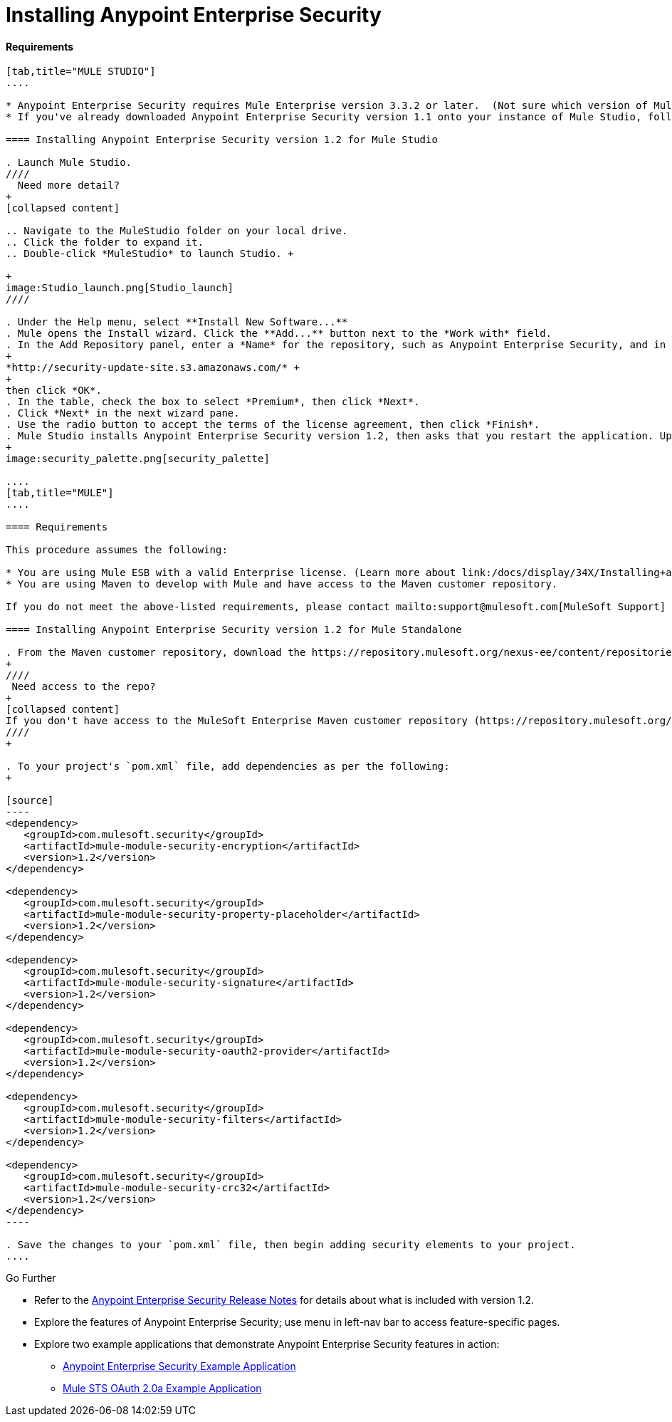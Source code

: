 = Installing Anypoint Enterprise Security

==== Requirements

[tabs]
------
[tab,title="MULE STUDIO"]
....

* Anypoint Enterprise Security requires Mule Enterprise version 3.3.2 or later.  (Not sure which version of Mule you have installed? link:/docs/display/34X/Installing#Installing-WhichversionofMuleamIusing?[Find out.])
* If you've already downloaded Anypoint Enterprise Security version 1.1 onto your instance of Mule Studio, follow the procedure below to update to version 1.2. (Not sure which version of Anypoint Enterprise Security you have installed? link:/docs/display/34X/Installing+Extensions#InstallingExtensions-CheckingExtensionVersions[Find out].)

==== Installing Anypoint Enterprise Security version 1.2 for Mule Studio

. Launch Mule Studio.
////
  Need more detail?
+
[collapsed content]

.. Navigate to the MuleStudio folder on your local drive.
.. Click the folder to expand it.
.. Double-click *MuleStudio* to launch Studio. +

+
image:Studio_launch.png[Studio_launch]
////

. Under the Help menu, select **Install New Software...**
. Mule opens the Install wizard. Click the **Add...** button next to the *Work with* field.
. In the Add Repository panel, enter a *Name* for the repository, such as Anypoint Enterprise Security, and in the *Location* field, paste the following link: 
+
*http://security-update-site.s3.amazonaws.com/* +
+
then click *OK*.
. In the table, check the box to select *Premium*, then click *Next*.
. Click *Next* in the next wizard pane.
. Use the radio button to accept the terms of the license agreement, then click *Finish*.
. Mule Studio installs Anypoint Enterprise Security version 1.2, then asks that you restart the application. Upon relaunch, Studio displays a new palette group called Security which contains six new message processors (see below).
+
image:security_palette.png[security_palette]

....
[tab,title="MULE"]
....

==== Requirements

This procedure assumes the following:

* You are using Mule ESB with a valid Enterprise license. (Learn more about link:/docs/display/34X/Installing+an+Enterprise+License[installing an Enterprise licence] on your existing instance of Mule.)
* You are using Maven to develop with Mule and have access to the Maven customer repository.

If you do not meet the above-listed requirements, please contact mailto:support@mulesoft.com[MuleSoft Support] to acquire an Enterprise license and access to the Maven customer repository.

==== Installing Anypoint Enterprise Security version 1.2 for Mule Standalone

. From the Maven customer repository, download the https://repository.mulesoft.org/nexus-ee/content/repositories/releases-ee/[maven artifacts] for Anypoint Enterprise Security version 1.2.  
+
////
 Need access to the repo?
+
[collapsed content]
If you don't have access to the MuleSoft Enterprise Maven customer repository (https://repository.mulesoft.org/nexus-ee/content/repositories/releases-ee/), contact mailto:support@mulesoft.com[MuleSoft Support].
////
+

. To your project's `pom.xml` file, add dependencies as per the following:
+

[source]
----
<dependency>
   <groupId>com.mulesoft.security</groupId>
   <artifactId>mule-module-security-encryption</artifactId>
   <version>1.2</version>
</dependency>
 
<dependency>
   <groupId>com.mulesoft.security</groupId>
   <artifactId>mule-module-security-property-placeholder</artifactId>
   <version>1.2</version>
</dependency>
 
<dependency>
   <groupId>com.mulesoft.security</groupId>
   <artifactId>mule-module-security-signature</artifactId>
   <version>1.2</version>
</dependency>
 
<dependency>
   <groupId>com.mulesoft.security</groupId>
   <artifactId>mule-module-security-oauth2-provider</artifactId>
   <version>1.2</version>
</dependency>
     
<dependency>
   <groupId>com.mulesoft.security</groupId>
   <artifactId>mule-module-security-filters</artifactId>
   <version>1.2</version>
</dependency>
 
<dependency>
   <groupId>com.mulesoft.security</groupId>
   <artifactId>mule-module-security-crc32</artifactId>
   <version>1.2</version>
</dependency>
----

. Save the changes to your `pom.xml` file, then begin adding security elements to your project.
....
------

Go Further

* Refer to the link:#[Anypoint Enterprise Security Release Notes] for details about what is included with version 1.2.
* Explore the features of Anypoint Enterprise Security; use menu in left-nav bar to access feature-specific pages.
* Explore two example applications that demonstrate Anypoint Enterprise Security features in action: +
** link:/docs/display/34X/Anypoint+Enterprise+Security+Example+Application[Anypoint Enterprise Security Example Application]
** link:/docs/display/34X/Mule+STS+OAuth+2.0a+Example+Application[Mule STS OAuth 2.0a Example Application]

